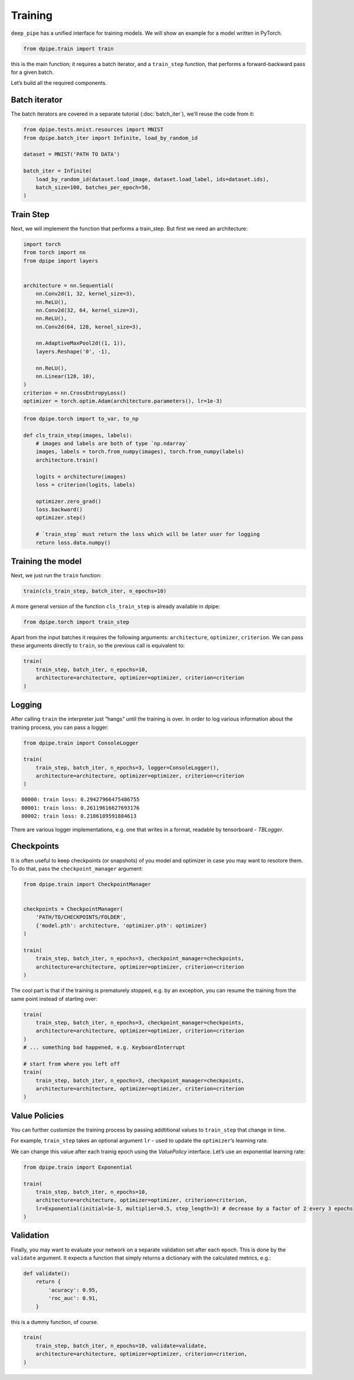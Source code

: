 Training
========

``deep_pipe`` has a unified interface for training models. We will show
an example for a model written in PyTorch.

.. code-block:: python3

    from dpipe.train import train

this is the main function; it requires a batch iterator, and a
``train_step`` function, that performs a forward-backward pass for a
given batch.

Let’s build all the required components.

Batch iterator
~~~~~~~~~~~~~~

The batch iterators are covered in a separate tutorial
(:doc:`batch_iter`), we’ll reuse the code from it:

.. code-block:: python3

    from dpipe.tests.mnist.resources import MNIST
    from dpipe.batch_iter import Infinite, load_by_random_id
    
    dataset = MNIST('PATH TO DATA')
    
    batch_iter = Infinite(
        load_by_random_id(dataset.load_image, dataset.load_label, ids=dataset.ids),
        batch_size=100, batches_per_epoch=50,
    )

Train Step
~~~~~~~~~~

Next, we will implement the function that performs a train_step. But
first we need an architecture:

.. code-block:: python3

    import torch
    from torch import nn
    from dpipe import layers
    
    
    architecture = nn.Sequential(
        nn.Conv2d(1, 32, kernel_size=3),
        nn.ReLU(),
        nn.Conv2d(32, 64, kernel_size=3),
        nn.ReLU(),
        nn.Conv2d(64, 128, kernel_size=3),
        
        nn.AdaptiveMaxPool2d((1, 1)),
        layers.Reshape('0', -1),
        
        nn.ReLU(),
        nn.Linear(128, 10),
    )
    criterion = nn.CrossEntropyLoss()
    optimizer = torch.optim.Adam(architecture.parameters(), lr=1e-3)

.. code-block:: python3

    from dpipe.torch import to_var, to_np
    
    def cls_train_step(images, labels):
        # images and labels are both of type `np.ndarray`
        images, labels = torch.from_numpy(images), torch.from_numpy(labels)
        architecture.train()
        
        logits = architecture(images)
        loss = criterion(logits, labels)
        
        optimizer.zero_grad()
        loss.backward()
        optimizer.step()
        
        # `train_step` must return the loss which will be later user for logging
        return loss.data.numpy()

Training the model
~~~~~~~~~~~~~~~~~~

Next, we just run the ``train`` function:

.. code-block:: python3

    train(cls_train_step, batch_iter, n_epochs=10)

A more general version of the function ``cls_train_step`` is already
available in dpipe:

.. code-block:: python3

    from dpipe.torch import train_step

Apart from the input batches it requires the following arguments:
``architecture``, ``optimizer``, ``criterion``. We can pass these
arguments directly to ``train``, so the previous call is equivalent to:

.. code-block:: python3

    train(
        train_step, batch_iter, n_epochs=10, 
        architecture=architecture, optimizer=optimizer, criterion=criterion
    )

Logging
~~~~~~~

After calling ``train`` the interpreter just “hangs” until the training
is over. In order to log various information about the training process,
you can pass a logger:

.. code-block:: python3

    from dpipe.train import ConsoleLogger
    
    train(
        train_step, batch_iter, n_epochs=3, logger=ConsoleLogger(),
        architecture=architecture, optimizer=optimizer, criterion=criterion
    )


.. parsed-literal::

    00000: train loss: 0.29427966475486755
    00001: train loss: 0.26119616627693176
    00002: train loss: 0.2186189591884613


There are various logger implementations, e.g. one that writes in a
format, readable by tensorboard - `TBLogger`.

Checkpoints
~~~~~~~~~~~

It is often useful to keep checkpoints (or snapshots) of you model and
optimizer in case you may want to resotore them. To do that, pass the
``checkpoint_manager`` argument:

.. code-block:: python3

    from dpipe.train import CheckpointManager
    
    
    checkpoints = CheckpointManager(
        'PATH/TO/CHECKPOINTS/FOLDER', 
        {'model.pth': architecture, 'optimizer.pth': optimizer}
    )
    
    train(
        train_step, batch_iter, n_epochs=3, checkpoint_manager=checkpoints,
        architecture=architecture, optimizer=optimizer, criterion=criterion
    )

The cool part is that if the training is prematurely stopped, e.g. by an
exception, you can resume the training from the same point instead of
starting over:

.. code-block:: python3

    train(
        train_step, batch_iter, n_epochs=3, checkpoint_manager=checkpoints,
        architecture=architecture, optimizer=optimizer, criterion=criterion
    )
    # ... something bad happened, e.g. KeyboardInterrupt
    
    # start from where you left off
    train(
        train_step, batch_iter, n_epochs=3, checkpoint_manager=checkpoints,
        architecture=architecture, optimizer=optimizer, criterion=criterion
    )

Value Policies
~~~~~~~~~~~~~~

You can further customize the training process by passing addtitional
values to ``train_step`` that change in time.

For example, ``train_step`` takes an optional argument ``lr`` - used to
update the ``optimizer``\ ’s learning rate.

We can change this value after each trainig epoch using the
`ValuePolicy` interface. Let’s use an exponential learning rate:

.. code-block:: python3

    from dpipe.train import Exponential
    
    train(
        train_step, batch_iter, n_epochs=10, 
        architecture=architecture, optimizer=optimizer, criterion=criterion,
        lr=Exponential(initial=1e-3, multiplier=0.5, step_length=3) # decrease by a factor of 2 every 3 epochs
    )

Validation
~~~~~~~~~~

Finally, you may want to evaluate your network on a separate validation
set after each epoch. This is done by the ``validate`` argument. It
expects a function that simply returns a dictionary with the calculated
metrics, e.g.:

.. code-block:: python3

    def validate():
        return {
            'acuracy': 0.95,
            'roc_auc': 0.91,
        }

this is a dummy function, of course.

.. code-block:: python3

    train(
        train_step, batch_iter, n_epochs=10, validate=validate,
        architecture=architecture, optimizer=optimizer, criterion=criterion,
    )
